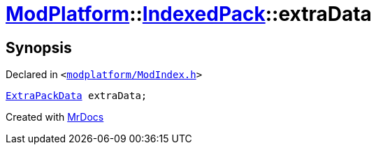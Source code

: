 [#ModPlatform-IndexedPack-extraData]
= xref:ModPlatform.adoc[ModPlatform]::xref:ModPlatform/IndexedPack.adoc[IndexedPack]::extraData
:relfileprefix: ../../
:mrdocs:


== Synopsis

Declared in `&lt;https://github.com/PrismLauncher/PrismLauncher/blob/develop/modplatform/ModIndex.h#L148[modplatform&sol;ModIndex&period;h]&gt;`

[source,cpp,subs="verbatim,replacements,macros,-callouts"]
----
xref:ModPlatform/ExtraPackData.adoc[ExtraPackData] extraData;
----



[.small]#Created with https://www.mrdocs.com[MrDocs]#
